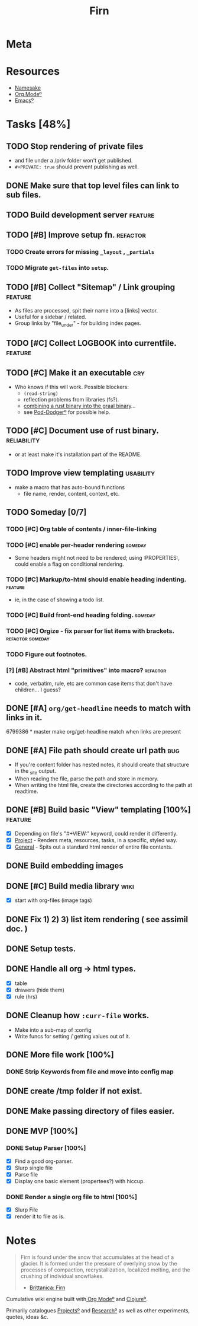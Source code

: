 #+TITLE: Firn
#+DATE_CREATED: 2020-03-01--09-53
#+STATUS: active
#+LAYOUT: project


* Meta
:PROPERTIES:
:date_completed: ?
:date_started: <2020-03-01 Sun>
:file_under: shit
:intent: Wiki
:links: ?
:slug: firn
:state: active
:END:
:LOGBOOK:
CLOCK: [2020-03-18 Wed 13:20]--[2020-03-18 Wed 15:14] =>  1:54
CLOCK: [2020-03-17 Tue 20:01]--[2020-03-17 Tue 20:31] =>  0:30
CLOCK: [2020-03-16 Mon 10:37]--[2020-03-16 Mon 11:00] =>  0:23
CLOCK: [2020-03-15 Sun 16:34]--[2020-03-15 Sun 17:01] =>  0:27
CLOCK: [2020-03-15 Sun 13:36]--[2020-03-15 Sun 14:26] =>  0:50
CLOCK: [2020-03-14 Sat 19:25]--[2020-03-14 Sat 21:16] =>  1:51
CLOCK: [2020-03-14 Sat 07:55]--[2020-03-14 Sat 10:34] =>  2:39
CLOCK: [2020-03-13 Fri 14:48]--[2020-03-13 Fri 16:01] =>  1:13
CLOCK: [2020-03-12 Thu 16:44]--[2020-03-12 Thu 19:14] =>  2:30
CLOCK: [2020-03-12 Thu 11:28]--[2020-03-12 Thu 11:44] =>  0:16
CLOCK: [2020-03-11 Wed 20:05]--[2020-03-11 Wed 21:02] =>  0:57
CLOCK: [2020-03-11 Wed 15:38]--[2020-03-11 Wed 16:05] =>  0:27
CLOCK: [2020-03-11 Wed 09:53]--[2020-03-11 Wed 10:40] =>  0:47
CLOCK: [2020-03-08 Sun 17:51]--[2020-03-08 Sun 18:00] =>  0:09
CLOCK: [2020-03-07 Sat 08:26]--[2020-03-07 Sat 09:43] =>  1:17
CLOCK: [2020-03-06 Fri 16:17]--[2020-03-06 Fri 18:26] =>  2:09
CLOCK: [2020-03-05 Thu 21:03]--[2020-03-05 Thu 21:50] =>  0:47
CLOCK: [2020-03-05 Thu 13:05]--[2020-03-05 Thu 13:35] =>  0:30
CLOCK: [2020-03-04 Wed 21:10]--[2020-03-04 Wed 21:28] =>  0:18
CLOCK: [2020-03-04 Wed 13:31]--[2020-03-04 Wed 15:31] =>  2:00
CLOCK: [2020-03-03 Tue 11:34]--[2020-03-03 Tue 15:55] =>  4:21
CLOCK: [2020-03-02 Mon 13:11]--[2020-03-02 Mon 17:45] =>  4:34
CLOCK: [2020-03-01 Sun 17:34]--[2020-03-01 Sun 18:09] =>  0:35
:END:
* Resources
- [[https://www.britannica.com/science/firn][Namesake]]
- [[file:org-mode.org][Org Modeº]]
- [[file:emacs.org][Emacsº]]
* Tasks [48%]
** TODO Stop rendering of private files
- and file under a /priv folder won't get published.
- =#+PRIVATE: true= should prevent publishing as well.
** DONE Make sure that top level files can link to sub files.
CLOSED: [2020-03-18 Wed 16:07]
** TODO Build development server                                               :feature:
** TODO [#B] Improve setup fn.                                                 :refactor:
*** TODO Create errors for missing =_layout= , =_partials=
*** TODO Migrate =get-files= into =setup=.
** TODO [#B] Collect "Sitemap" / Link grouping                                 :feature:
- As files are processed, spit their name into a [links] vector.
- Useful for a sidebar / related.
- Group links by "file_under" - for building index pages.
** TODO [#C] Collect LOGBOOK into currentfile.                                 :feature:
** TODO [#C] Make it an executable                                             :cry:
- Who knows if this will work. Possible blockers:
  - =(read-string)=
  - reflection problems from libraries (fs?).
  - [[https://github.com/borkdude/clojure-rust-graalvm][combining a rust binary into the graal binary]]...
  - see [[file:pod-dodger.org][Pod-Dodgerº]] for possible help.
** TODO [#C] Document use of rust binary.                                      :reliability:
- or at least make it's installation part of the README.
** TODO Improve view templating                                                :usability:
- make a macro that has auto-bound functions
  - file name, render, content, context, etc.
** TODO Someday [0/7]
*** TODO [#C] Org table of contents / inner-file-linking
*** TODO [#C] enable per-header rendering                                     :someday:
- Some headers might not need to be rendered; using :PROPERTIES:, could enable a
  flag on conditional rendering.
*** TODO [#C] Markup/to-html should enable heading indenting.                 :feature:
- ie, in the case of showing a todo list.
*** TODO [#C] Build front-end heading folding.                                :someday:
*** TODO [#C] Orgize - fix parser for list items with brackets.               :refactor:someday:
*** TODO Figure out footnotes.
*** [?] [#B] Abstract html "primitives" into macro?                           :refactor:
- code, verbatim, rule, etc are common case items that don't have children... I guess?
** DONE [#A] =org/get-headline= needs to match with links in it.
CLOSED: [2020-03-18 Wed 14:35]
6799386 * master make org/get-headline match when links are present
** DONE [#A] File path should create url path                                  :bug:
CLOSED: [2020-03-18 Wed 13:21]
- If you're content folder has nested notes, it should create that structure in the _site output.
- When reading the file, parse the path and store in memory.
- When writing the html file, create the directories according to the path at readtime.
** DONE [#B] Build basic "View" templating [100%]                              :feature:
CLOSED: [2020-03-15 Sun 16:44]
- [X] Depending on file's "#+VIEW:" keyword, could render it differently.
- [X] _Project_ - Renders meta, resources, tasks, in a specific, styled way.
- [X] _General_ - Spits out a standard html render of entire file contents.
** DONE Build embedding images
CLOSED: [2020-03-07 Sat 16:00]
** DONE [#C] Build media library                                               :wiki:
CLOSED: [2020-03-07 Sat 16:00]
- [X] start with org-files (image tags)
** DONE Fix 1) 2) 3) list item rendering ( see assimil doc. )
CLOSED: [2020-03-06 Fri 05:37]
** DONE Setup tests.
CLOSED: [2020-03-05 Thu 21:32]
** DONE Handle all org -> html types.
CLOSED: [2020-03-05 Thu 14:37]
- [X] table
- [X] drawers (hide them)
- [X] rule (hrs)
** DONE Cleanup how ~:curr-file~ works.
CLOSED: [2020-03-05 Thu 14:36]
- Make into a sub-map of :config
- Write funcs for setting / getting values out of it.
** DONE More file work [100%]
CLOSED: [2020-03-04 Wed 21:26]
*** DONE Strip Keywords from file and move into config map
** DONE create /tmp folder if not exist.
CLOSED: [2020-03-04 Wed 21:03]
** DONE Make passing directory of files easier.
CLOSED: [2020-03-04 Wed 21:03]
** DONE MVP [100%]
*** DONE Setup Parser [100%]
- [X] Find a good org-parser.
- [X] Slurp single file
- [X] Parse file
- [X] Display one basic element (propertees?) with hiccup.
*** DONE Render a single org file to html [100%]
CLOSED: [2020-03-01 Sun 17:36]
- [X] Slurp File
- [X] render it to file as is.
* Notes
#+BEGIN_QUOTE
Firn is found under the snow that accumulates at the head of a glacier. It is formed under the pressure of overlying snow by the processes of compaction, recrystallization, localized melting, and the crushing of individual snowflakes.

- [[https://www.britannica.com/science/firn][Brittanica: Firn]]
#+END_QUOTE

Cumulative wiki engine built with[[file:org-mode.org][ Org Modeº]] and [[file:clojure.org][Clojureº]].

Primarily catalogues [[file:projects.org][Projectsº]] and [[file:research.org][Researchº]] as well as other experiments,
quotes, ideas &c.
